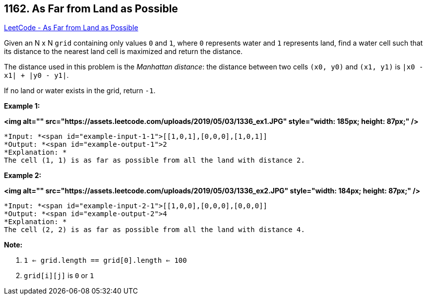 == 1162. As Far from Land as Possible

https://leetcode.com/problems/as-far-from-land-as-possible/[LeetCode - As Far from Land as Possible]

Given an N x N `grid` containing only values `0` and `1`, where `0` represents water and `1` represents land, find a water cell such that its distance to the nearest land cell is maximized and return the distance.

The distance used in this problem is the _Manhattan distance_: the distance between two cells `(x0, y0)` and `(x1, y1)` is `|x0 - x1| + |y0 - y1|`.

If no land or water exists in the grid, return `-1`.

 

*Example 1:*

*<img alt="" src="https://assets.leetcode.com/uploads/2019/05/03/1336_ex1.JPG" style="width: 185px; height: 87px;" />*

[subs="verbatim,quotes"]
----
*Input: *<span id="example-input-1-1">[[1,0,1],[0,0,0],[1,0,1]]
*Output: *<span id="example-output-1">2
*Explanation: *
The cell (1, 1) is as far as possible from all the land with distance 2.
----

*Example 2:*

*<img alt="" src="https://assets.leetcode.com/uploads/2019/05/03/1336_ex2.JPG" style="width: 184px; height: 87px;" />*

[subs="verbatim,quotes"]
----
*Input: *<span id="example-input-2-1">[[1,0,0],[0,0,0],[0,0,0]]
*Output: *<span id="example-output-2">4
*Explanation: *
The cell (2, 2) is as far as possible from all the land with distance 4.
----

 

*Note:*


. `1 <= grid.length == grid[0].length <= 100`
. `grid[i][j]` is `0` or `1`


